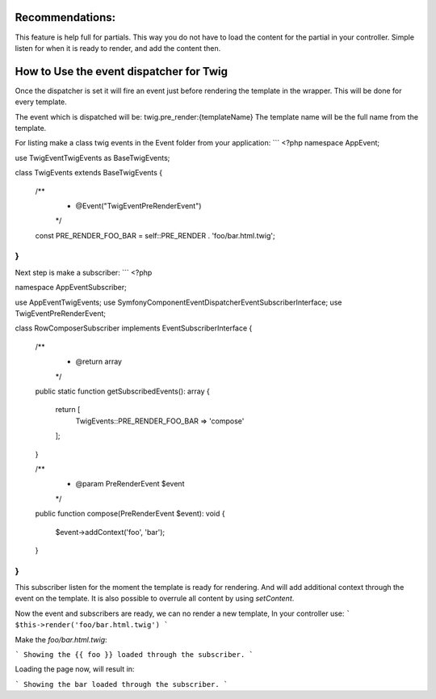 .. index::
   single: Pre render events

Recommendations:
================
This feature is help full for partials. This way you do not have to load the content for the partial in your controller.
Simple listen for when it is ready to render, and add the content then.

How to Use the event dispatcher for Twig
========================================

.. configuration-block::

    .. code-block:: yaml

        # config/packages/twig.yaml
        twig:
            # ...
            event_dispatcher: 'event_dispatcher'

    .. code-block:: php

        // config/packages/twig.php
        $container->loadFromExtension('twig', [
            // ...
            'event_dispatcher' => new \Symfony\Component\EventDispatcher\EventDispatcher()
        ]);

Once the dispatcher is set it will fire an event just before rendering the template in the wrapper.
This will be done for every template.

The event which is dispatched will be: twig.pre_render:{templateName}
The template name will be the full name from the template.

For listing make a class twig events in the Event folder from your application:
```
<?php
namespace App\Event;

use Twig\Event\TwigEvents as BaseTwigEvents;

class TwigEvents extends BaseTwigEvents
{

    /**
     * @Event("Twig\Event\PreRenderEvent")
     */
    const PRE_RENDER_FOO_BAR = self::PRE_RENDER . 'foo/bar.html.twig';
}
```

Next step is make a subscriber:
```
<?php

namespace App\EventSubscriber;

use App\Event\TwigEvents;
use Symfony\Component\EventDispatcher\EventSubscriberInterface;
use Twig\Event\PreRenderEvent;

class RowComposerSubscriber implements EventSubscriberInterface
{
    /**
     * @return array
     */
    public static function getSubscribedEvents(): array
    {
        return [
            TwigEvents::PRE_RENDER_FOO_BAR => 'compose'
        ];
    }

    /**
     * @param PreRenderEvent $event
     */
    public function compose(PreRenderEvent $event): void
    {
        $event->addContext('foo', 'bar');
    }
}
```

This subscriber listen for the moment the template is ready for rendering.
And will add additional context through the event on the template.
It is also possible to overrule all content by using `setContent`.

Now the event and subscribers are ready, we can no render a new template, In your controller use:
```
$this->render('foo/bar.html.twig')
```

Make the `foo/bar.html.twig`:

```
Showing the {{ foo }} loaded through the subscriber.
```

Loading the page now, will result in:

```
Showing the bar loaded through the subscriber.
```
